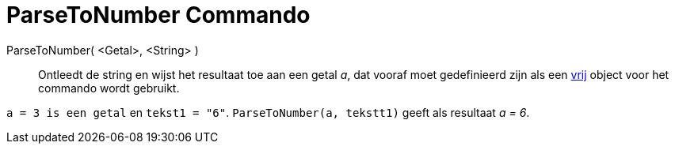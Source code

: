 = ParseToNumber Commando
:page-en: commands/ParseToNumber_Command
ifdef::env-github[:imagesdir: /nl/modules/ROOT/assets/images]

ParseToNumber( <Getal>, <String> )::
  Ontleedt de string en wijst het resultaat toe aan een getal _a_, dat vooraf moet gedefinieerd zijn als een
  xref:/Vrije_afhankelijke_en_hulpobjecten.adoc[vrij] object voor het commando wordt gebruikt.

[EXAMPLE]
====

`++ a = 3 is een getal++` en `++ tekst1 = "6"++`. `++ ParseToNumber(a, tekstt1)++` geeft als resultaat _a = 6_.

====
